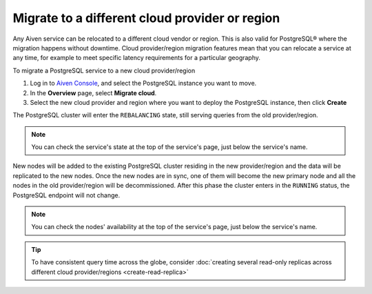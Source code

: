 Migrate to a different cloud provider or region
===============================================

Any Aiven service can be relocated to a different cloud vendor or region. This is also valid for PostgreSQL® where the migration happens without downtime. Cloud provider/region migration features mean that you can relocate a service at any time, for example to meet specific latency requirements for a particular geography.

To migrate a PostgreSQL service to a new cloud provider/region

1. Log in to `Aiven Console <https://console.aiven.io>`_, and select the PostgreSQL instance you want to move.
2. In the **Overview** page, select **Migrate cloud**.
3. Select the new cloud provider and region where you want to deploy the PostgreSQL instance, then click **Create**

The PostgreSQL cluster will enter the ``REBALANCING`` state, still serving queries from the old provider/region.

.. note::

    You can check the service's state at the top of the service's page, just below the service's name.

New nodes will be added to the existing PostgreSQL cluster residing in the new provider/region and the data will be replicated to the new nodes. Once the new nodes are in sync, one of them will become the new primary node and all the nodes in the old provider/region will be decommissioned. After this phase the cluster enters in the ``RUNNING`` status, the PostgreSQL endpoint will not change.

.. note::

    You can check the nodes' availability at the top of the service's page, just below the service's name.

.. Tip::
    To have consistent query time across the globe, consider :doc:`creating several read-only replicas across different cloud provider/regions <create-read-replica>`
